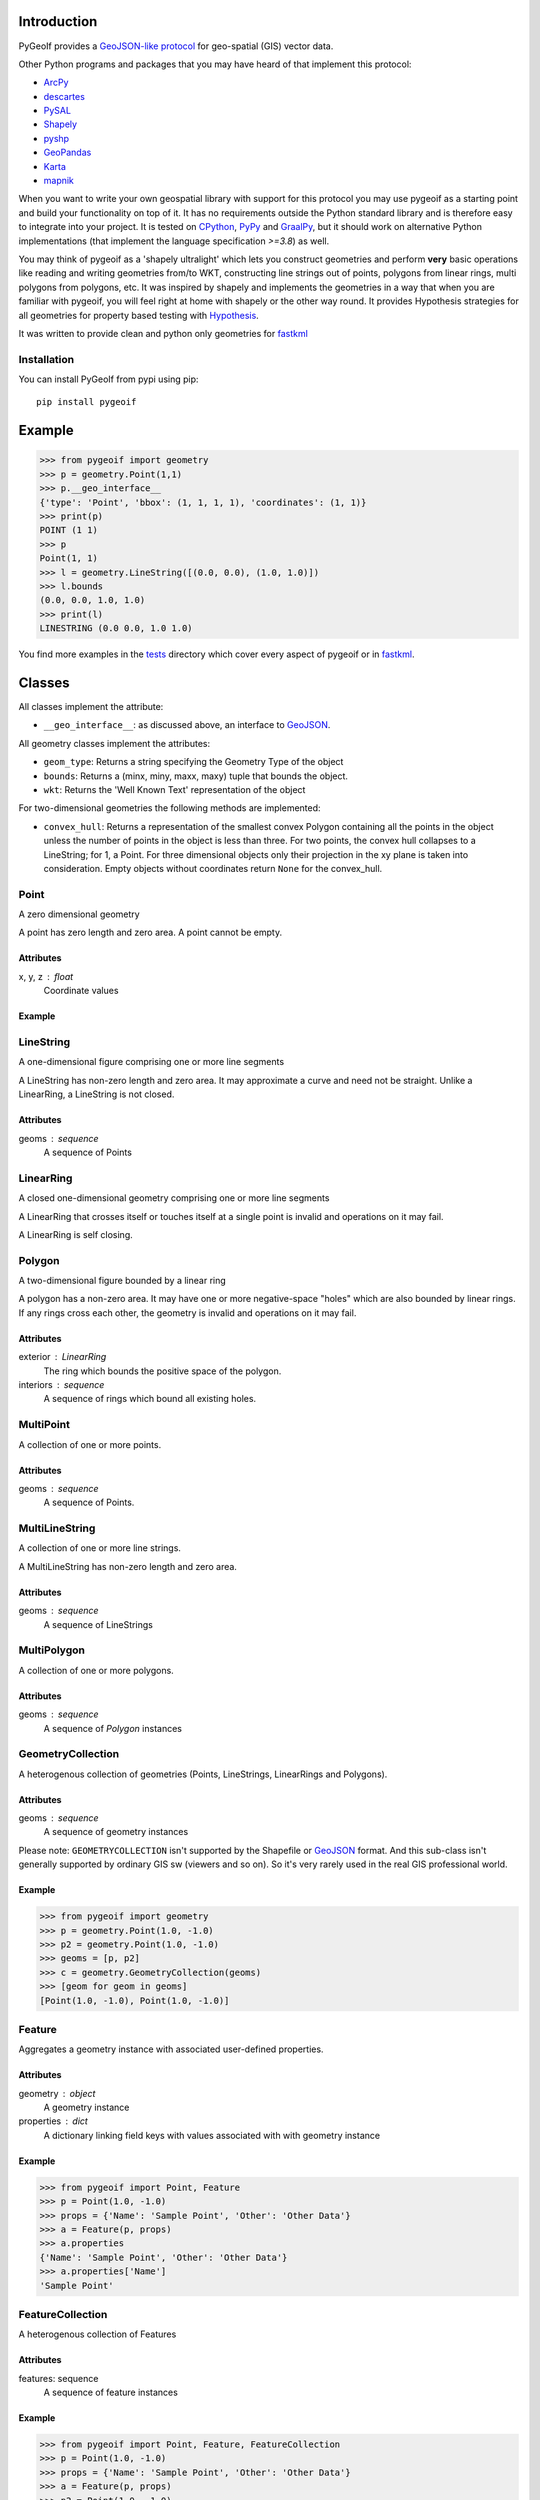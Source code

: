 Introduction
============

.. inclusion-marker-do-not-remove

PyGeoIf provides a `GeoJSON-like protocol <https://gist.github.com/2217756>`_
for geo-spatial (GIS) vector data.

Other Python programs and packages that you may have heard of that
implement this protocol:

* `ArcPy <https://www.esri.com/about/newsroom/arcuser/geojson/>`_
* `descartes <https://docs.descarteslabs.com/>`_
* `PySAL <http://pysal.geodacenter.org/>`_
* `Shapely <https://github.com/Toblerity/Shapely>`_
* `pyshp <https://pypi.python.org/pypi/pyshp>`_
* `GeoPandas <https://geopandas.org/>`_
* `Karta <https://github.com/fortyninemaps/karta>`_
* `mapnik <https://github.com/mapnik/mapnik>`_

When you want to write your own geospatial library with support
for this protocol you may use pygeoif as a starting point and build
your functionality on top of it. It has no requirements outside the
Python standard library and is therefore easy to integrate into your
project. It is tested on `CPython <https://python.org>`_,
`PyPy <https://www.pypy.org/>`_ and `GraalPy <https://www.graalvm.org/python/>`_, but it should work on alternative
Python implementations (that implement the language specification *>=3.8*) as well.

You may think of pygeoif as a 'shapely ultralight' which lets you
construct geometries and perform **very** basic operations like
reading and writing geometries from/to WKT, constructing line strings
out of points, polygons from linear rings, multi polygons from
polygons, etc. It was inspired by shapely and implements the
geometries in a way that when you are familiar with pygeoif,
you will feel right at home with shapely or the other way round.
It provides Hypothesis strategies for all geometries for property based
testing with Hypothesis_.

It was written to provide clean and python only geometries for fastkml_

|doc| |test| |cov| |hypothesis| |black| |mypy| |openhub| |factor| |commit| |py| |implement| |latest| |conda| |license| |downloads|

.. |doc| image:: https://readthedocs.org/projects/pygeoif/badge/?version=latest
    :target: https://pygeoif.readthedocs.io/en/latest/?badge=latest
    :alt: Documentation

.. |test| image:: https://github.com/cleder/pygeoif/actions/workflows/run-all-tests.yml/badge.svg?branch=main
    :target: https://github.com/cleder/pygeoif/actions/workflows/run-all-tests.yml
    :alt: GitHub Actions

.. |cov| image:: https://codecov.io/gh/cleder/pygeoif/branch/main/graph/badge.svg?token=2EfiwBXs9X
    :target: https://codecov.io/gh/cleder/pygeoif
    :alt: Codecov

.. |hypothesis| image:: https://img.shields.io/badge/hypothesis-tested-brightgreen.svg
   :alt: Tested with Hypothesis
   :target: https://hypothesis.readthedocs.io

.. |black| image:: https://img.shields.io/badge/code_style-black-000000.svg
    :target: https://github.com/psf/
    :alt: Black

.. |mypy| image:: https://img.shields.io/badge/type_checker-mypy-blue
    :target: http://mypy-lang.org/
    :alt: Mypy

.. |openhub| image:: https://www.openhub.net/p/pygeoif/widgets/project_thin_badge.gif
    :target: https://www.openhub.net/p/pygeoif/
    :alt: Openhub

.. |factor| image:: https://www.codefactor.io/repository/github/cleder/pygeoif/badge/main
   :target: https://www.codefactor.io/repository/github/cleder/pygeoif/overview/main
   :alt: CodeFactor

.. |commit| image:: https://img.shields.io/badge/pre--commit-enabled-brightgreen?logo=pre-commit
   :target: https://github.com/pre-commit/pre-commit
   :alt: pre-commit

.. |py| image:: https://img.shields.io/pypi/pyversions/pygeoif.svg
    :target: https://pypi.python.org/pypi/pygeoif/
    :alt: Supported Python versions
.. |conda| image:: https://img.shields.io/conda/vn/conda-forge/pygeoif.svg
    :target: https://anaconda.org/conda-forge/pygeoif
    :alt: Conda Version

.. |implement| image:: https://img.shields.io/pypi/implementation/pygeoif.svg
    :target: https://pypi.python.org/pypi/pygeoif/
    :alt: Supported Python implementations

.. |latest| image:: https://img.shields.io/pypi/v/pygeoif.svg
    :target: https://pypi.python.org/pypi/pygeoif/
    :alt: Latest Version

.. |license| image:: https://img.shields.io/pypi/l/pygeoif.svg
    :target: https://pypi.python.org/pypi/pygeoif/
    :alt: License

.. |downloads| image:: https://img.shields.io/pypi/dm/pygeoif.svg
    :target: https://www.pepy.tech/projects/pygeoif
    :alt: Downloads

Installation
------------

You can install PyGeoIf from pypi using pip::

    pip install pygeoif


Example
========
.. code-block:: pycon

    >>> from pygeoif import geometry
    >>> p = geometry.Point(1,1)
    >>> p.__geo_interface__
    {'type': 'Point', 'bbox': (1, 1, 1, 1), 'coordinates': (1, 1)}
    >>> print(p)
    POINT (1 1)
    >>> p
    Point(1, 1)
    >>> l = geometry.LineString([(0.0, 0.0), (1.0, 1.0)])
    >>> l.bounds
    (0.0, 0.0, 1.0, 1.0)
    >>> print(l)
    LINESTRING (0.0 0.0, 1.0 1.0)


You find more examples in the
`tests <https://github.com/cleder/pygeoif/tree/main/tests>`_
directory which cover every aspect of pygeoif or in fastkml_.

Classes
========

All classes implement the attribute:

* ``__geo_interface__``: as discussed above, an interface to GeoJSON_.

All geometry classes implement the attributes:

* ``geom_type``: Returns a string specifying the Geometry Type of the object
* ``bounds``: Returns a (minx, miny, maxx, maxy) tuple that bounds the object.
* ``wkt``: Returns the 'Well Known Text' representation of the object

For two-dimensional geometries the following methods are implemented:

* ``convex_hull``: Returns a representation of the smallest convex Polygon containing
  all the points in the object unless the number of points in the object is less than three.
  For two points, the convex hull collapses to a LineString; for 1, a Point.
  For three dimensional objects only their projection in the xy plane is taken into consideration.
  Empty objects without coordinates return ``None`` for the convex_hull.


Point
-----
A zero dimensional geometry

A point has zero length and zero area. A point cannot be empty.

Attributes
~~~~~~~~~~~
x, y, z : float
    Coordinate values

Example
~~~~~~~~
.. code-block: pycon

    >>> from pygeoif import Point
    >>> p = Point(1.0, -1.0)
    >>> print(p)
    POINT (1.0 -1.0)
    >>> p.y
    -1.0
    >>> p.x
    1.0



LineString
-----------

A one-dimensional figure comprising one or more line segments

A LineString has non-zero length and zero area. It may approximate a curve
and need not be straight. Unlike a LinearRing, a LineString is not closed.

Attributes
~~~~~~~~~~~
geoms : sequence
    A sequence of Points

LinearRing
-----------

A closed one-dimensional geometry comprising one or more line segments

A LinearRing that crosses itself or touches itself at a single point is
invalid and operations on it may fail.

A LinearRing is self closing.


Polygon
--------

A two-dimensional figure bounded by a linear ring

A polygon has a non-zero area. It may have one or more negative-space
"holes" which are also bounded by linear rings. If any rings cross each
other, the geometry is invalid and operations on it may fail.

Attributes
~~~~~~~~~~~

exterior : LinearRing
    The ring which bounds the positive space of the polygon.
interiors : sequence
    A sequence of rings which bound all existing holes.

MultiPoint
----------
A collection of one or more points.

Attributes
~~~~~~~~~~~

geoms : sequence
    A sequence of Points.

MultiLineString
----------------
A collection of one or more line strings.

A MultiLineString has non-zero length and zero area.

Attributes
~~~~~~~~~~~

geoms : sequence
    A sequence of LineStrings

MultiPolygon
-------------

A collection of one or more polygons.

Attributes
~~~~~~~~~~~~~
geoms : sequence
    A sequence of `Polygon` instances


GeometryCollection
-------------------
A heterogenous collection of geometries (Points, LineStrings, LinearRings
and Polygons).

Attributes
~~~~~~~~~~~
geoms : sequence
    A sequence of geometry instances

Please note:
``GEOMETRYCOLLECTION`` isn't supported by the Shapefile or GeoJSON_ format.
And this sub-class isn't generally supported by ordinary GIS sw (viewers and so on).
So it's very rarely used in the real GIS professional world.

Example
~~~~~~~~
.. code-block:: pycon

    >>> from pygeoif import geometry
    >>> p = geometry.Point(1.0, -1.0)
    >>> p2 = geometry.Point(1.0, -1.0)
    >>> geoms = [p, p2]
    >>> c = geometry.GeometryCollection(geoms)
    >>> [geom for geom in geoms]
    [Point(1.0, -1.0), Point(1.0, -1.0)]

Feature
-------
Aggregates a geometry instance with associated user-defined properties.

Attributes
~~~~~~~~~~~
geometry : object
    A geometry instance
properties : dict
    A dictionary linking field keys with values associated with with geometry instance

Example
~~~~~~~~
.. code-block:: pycon

      >>> from pygeoif import Point, Feature
      >>> p = Point(1.0, -1.0)
      >>> props = {'Name': 'Sample Point', 'Other': 'Other Data'}
      >>> a = Feature(p, props)
      >>> a.properties
      {'Name': 'Sample Point', 'Other': 'Other Data'}
      >>> a.properties['Name']
      'Sample Point'

FeatureCollection
-----------------
A heterogenous collection of Features

Attributes
~~~~~~~~~~~
features: sequence
    A sequence of feature instances

Example
~~~~~~~~
.. code-block:: pycon

    >>> from pygeoif import Point, Feature, FeatureCollection
    >>> p = Point(1.0, -1.0)
    >>> props = {'Name': 'Sample Point', 'Other': 'Other Data'}
    >>> a = Feature(p, props)
    >>> p2 = Point(1.0, -1.0)
    >>> props2 = {'Name': 'Sample Point2', 'Other': 'Other Data2'}
    >>> b = Feature(p2, props2)
    >>> features = [a, b]
    >>> c = FeatureCollection(features)
    >>> [feature for feature in c]
    [Feature(Point(1.0, -1.0), {'Name': 'Sample Point', 'Other': 'Other Data'},...]

Functions
=========

shape
--------

Create a pygeoif feature from an object that provides the ``__geo_interface__``
or any GeoJSON_ compatible dictionary.

.. code-block:: pycon

    >>> from shapely.geometry import Point
    >>> from pygeoif import geometry, shape
    >>> shape(Point(0,0))
    Point(0.0, 0.0)


from_wkt
---------

Create a geometry from its WKT representation

.. code-block:: pycon

    >>> from pygeoif import from_wkt
    >>> p = from_wkt('POINT (0 1)')
    >>> print(p)
    POINT (0.0 1.0)


signed_area
------------

Return the signed area enclosed by a ring.
A value >= 0 indicates a counter-clockwise oriented ring.


orient
-------
Returns a copy of a polygon with exteriors and interiors in the right orientation.

if ccw is True than the exterior will be in counterclockwise orientation
and the interiors will be in clockwise orientation, or
the other way round when ccw is False.


box
---
Return a rectangular polygon with configurable normal vector.


mapping
-------

Return the ``__geo_interface__`` dictionary.


Development
===========

Clone this repository, create a virtualenv with Python 3.8 or later with
``python3 -m venv .venv`` and activate it with ``source .venv/bin/activate``.

Then install the requirements with ``pip install -e ".[dev]"``.

pre-commit
----------

Install the ``pre-commit`` hook with::

    pip install pre-commit
    pre-commit install

and check the code with::

    pre-commit run --all-files

Testing
-------

Run the unit and static tests with::

    pytest tests
    pytest --doctest-glob="README.rst"
    ruff check pygeoif
    ruff fmt pygeoif
    mypy pygeoif



Acknowledgments
================

The tests were improved with mutmut_ which discovered some nasty edge cases.

.. _mutmut: https://github.com/boxed/mutmut
.. _GeoJSON: https://geojson.org/
.. _fastkml: http://pypi.python.org/pypi/fastkml/
.. _Hypothesis: https://hypothesis.works
